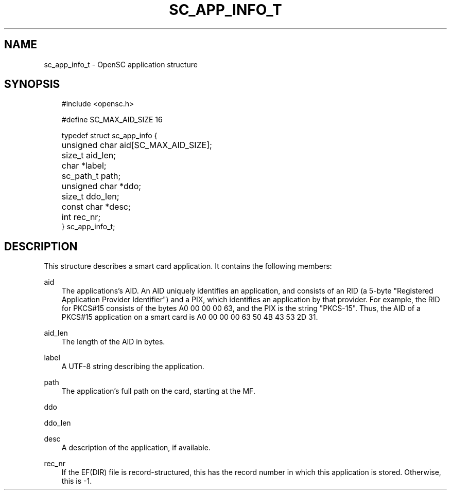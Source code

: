 .\"     Title: sc_app_info_t
.\"    Author: 
.\" Generator: DocBook XSL Stylesheets v1.71.0 <http://docbook.sf.net/>
.\"      Date: 09/10/2007
.\"    Manual: OpenSC API reference
.\"    Source: opensc
.\"
.TH "SC_APP_INFO_T" "3" "09/10/2007" "opensc" "OpenSC API reference"
.\" disable hyphenation
.nh
.\" disable justification (adjust text to left margin only)
.ad l
.SH "NAME"
sc_app_info_t \- OpenSC application structure
.SH "SYNOPSIS"
.PP

.sp
.RS 3n
.nf
#include <opensc.h>

#define SC_MAX_AID_SIZE            16

typedef struct sc_app_info {
	unsigned char aid[SC_MAX_AID_SIZE];
	size_t aid_len;
	char *label;
	sc_path_t path;
	unsigned char *ddo;
	size_t ddo_len;

	const char *desc;
	int rec_nr;
} sc_app_info_t;
			
.fi
.RE
.sp
.SH "DESCRIPTION"
.PP
This structure describes a smart card application. It contains the following members:
.PP
aid
.RS 3n
The applications's AID. An AID uniquely identifies an application, and consists of an RID (a 5\-byte "Registered Application Provider Identifier") and a PIX, which identifies an application by that provider. For example, the RID for PKCS#15 consists of the bytes A0 00 00 00 63, and the PIX is the string "PKCS\-15". Thus, the AID of a PKCS#15 application on a smart card is A0 00 00 00 63 50 4B 43 53 2D 31.
.RE
.PP
aid_len
.RS 3n
The length of the AID in bytes.
.RE
.PP
label
.RS 3n
A UTF\-8 string describing the application.
.RE
.PP
path
.RS 3n
The application's full path on the card, starting at the MF.
.RE
.PP
ddo
.RS 3n
.RE
.PP
ddo_len
.RS 3n
.RE
.PP
desc
.RS 3n
A description of the application, if available.
.RE
.PP
rec_nr
.RS 3n
If the EF(DIR) file is record\-structured, this has the record number in which this application is stored. Otherwise, this is \-1.
.RE
